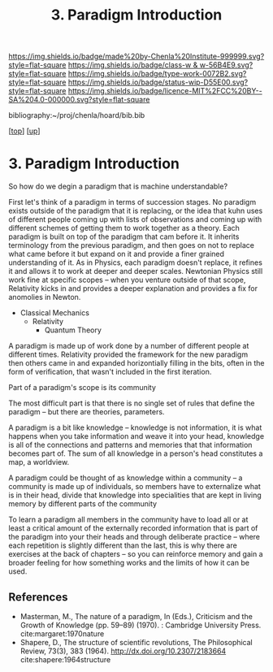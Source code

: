 #   -*- mode: org; fill-column: 60 -*-

#+TITLE: 3. Paradigm Introduction
#+STARTUP: showall
#+TOC: headlines 4
#+PROPERTY: filename
#+LINK: pdf   pdfview:~/proj/chenla/hoard/lib/

[[https://img.shields.io/badge/made%20by-Chenla%20Institute-999999.svg?style=flat-square]] 
[[https://img.shields.io/badge/class-w & w-56B4E9.svg?style=flat-square]]
[[https://img.shields.io/badge/type-work-0072B2.svg?style=flat-square]]
[[https://img.shields.io/badge/status-wip-D55E00.svg?style=flat-square]]
[[https://img.shields.io/badge/licence-MIT%2FCC%20BY--SA%204.0-000000.svg?style=flat-square]]

bibliography:~/proj/chenla/hoard/bib.bib

[[[../../index.org][top]]] [[[../index.org][up]]]

* 3. Paradigm Introduction
:PROPERTIES:
:CUSTOM_ID:
:Name:     /home/deerpig/proj/chenla/warp/01/01/03/intro.org
:Created:  2018-05-26T18:55@Prek Leap (11.642600N-104.919210W)
:ID:       59d578ee-2e90-4bb4-a3f1-ad38c21a8865
:VER:      580607772.032204960
:GEO:      48P-491193-1287029-15
:BXID:     proj:UCE6-4061
:Class:    primer
:Type:     work
:Status:   wip
:Licence:  MIT/CC BY-SA 4.0
:END:





So how do we degin a paradigm that is machine
understandable?

First let's think of a paradigm in terms of succession
stages.  No paradigm exists outside of the paradigm that it
is replacing, or the idea that kuhn uses of different people
coming up with lists of observations and coming up with
different schemes of getting them to work together as a
theory.  Each paradigm is built on top of the paradigm that
cam before it.  It inherits terminology from the previous
paradigm, and then goes on not to replace what came before
it but expand on it and provide a finer grained
understanding of it.  As in Physics, each paradigm doesn't
replace, it refines it and allows it to work at deeper and
deeper scales.  Newtonian Physics still work fine at
specific scopes -- when you venture outside of that scope,
Relativity kicks in and provides a deeper explanation and
provides a fix for anomolies in Newton.

  - Classical Mechanics
    - Relativity
     - Quantum Theory

A paradigm is made up of work done by a number of different
people at different times.  Relativity provided the
framework for the new paradigm then others came in and
expanded horizontially filling in the bits, often in the
form of verification, that wasn't included in the first
iteration.

Part of a paradigm's scope is its community  

The most difficult part is that there is no single set of
rules that define the paradigm -- but there are theories,
parameters.

A paradigm is a bit like knowledge -- knowledge is not
information, it is what happens when you take information
and weave it into your head, knowledge is all of the
connections and patterns and memories that that information
becomes part of.  The sum of all knowledge in a person's
head constitutes a map, a worldview.

A paradigm could be thought of as knowledge within a
community -- a community is made up of individuals, so
members have to externalize what is in their head, divide
that knowledge into specialities that are kept in living
memory by different parts of the community

To learn a paradigm all members in the community have to
load all or at least a critical amount of the externally
recorded information that is part of the paradigm into your
their heads and through deliberate practice -- where each
repetition is slightly different than the last, this is why
there are exercises at the back of chapters -- so you can
reinforce memory and gain a broader feeling for how
something works and the limits of how it can be used.





** References


- Masterman, M., The nature of a paradigm, In (Eds.),
  Criticism and the Growth of Knowledge (pp. 59–89)
  (1970). : Cambridge University Press.
  cite:margaret:1970nature
- Shapere, D., The structure of scientific revolutions, The
  Philosophical Review, 73(3), 383 (1964).
  http://dx.doi.org/10.2307/2183664
  cite:shapere:1964structure
